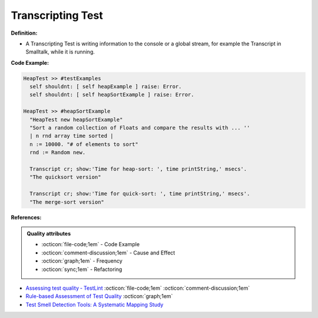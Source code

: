Transcripting Test
^^^^^
**Definition:**

* A Transcripting Test is writing information to the console or a global stream, for example the Transcript in Smalltalk, while it is running.


**Code Example:**

.. code-block:: smalltalk

  HeapTest >> #testExamples
    self shouldnt: [ self heapExample ] raise: Error.
    self shouldnt: [ self heapSortExample ] raise: Error.

  HeapTest >> #heapSortExample
    "HeapTest new heapSortExample"
    "Sort a random collection of Floats and compare the results with ... ''
    | n rnd array time sorted |
    n := 10000. "# of elements to sort"
    rnd := Random new.
    
    Transcript cr; show:'Time for heap-sort: ', time printString,' msecs'.
    "The quicksort version"
    
    Transcript cr; show:'Time for quick-sort: ', time printString,' msecs'.
    "The merge-sort version"

**References:**

.. admonition:: Quality attributes

    * :octicon:`file-code;1em` -  Code Example
    * :octicon:`comment-discussion;1em` -  Cause and Effect
    * :octicon:`graph;1em` -  Frequency
    * :octicon:`sync;1em` -  Refactoring

* `Assessing test quality ‐ TestLint <http://citeseerx.ist.psu.edu/viewdoc/summary?doi=10.1.1.144.9594>`_ :octicon:`file-code;1em` :octicon:`comment-discussion;1em`
* `Rule-based Assessment of Test Quality <http://citeseerx.ist.psu.edu/viewdoc/download?doi=10.1.1.108.3631&rep=rep1&type=pdf>`_ :octicon:`graph;1em`
* `Test Smell Detection Tools: A Systematic Mapping Study <https://dl.acm.org/doi/10.1145/3463274.3463335>`_
